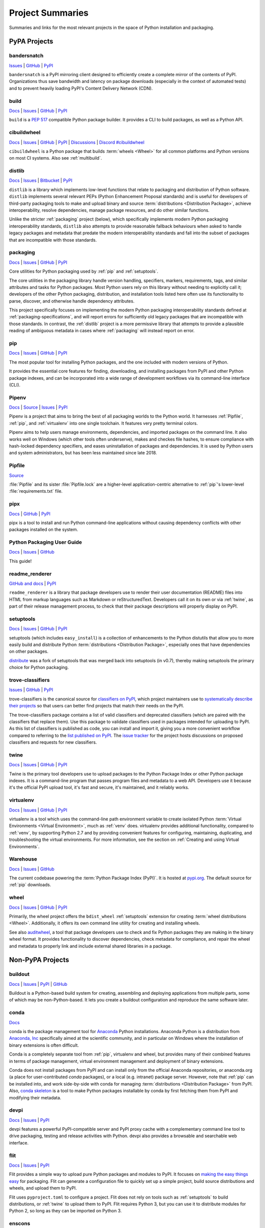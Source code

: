 
.. _projects:

=================
Project Summaries
=================

Summaries and links for the most relevant projects in the space of Python
installation and packaging.

.. _pypa_projects:

PyPA Projects
#############

.. _bandersnatch:

bandersnatch
============

`Issues <https://github.com/pypa/bandersnatch/issues>`__ |
`GitHub <https://github.com/pypa/bandersnatch>`__ |
`PyPI <https://pypi.org/project/bandersnatch>`__

``bandersnatch`` is a PyPI mirroring client designed to efficiently
create a complete mirror of the contents of PyPI. Organizations thus
save bandwidth and latency on package downloads (especially in the
context of automated tests) and to prevent heavily loading PyPI's
Content Delivery Network (CDN).


.. _build:

build
=====

`Docs <https://pypa-build.readthedocs.io/en/stable/>`__ |
`Issues <https://github.com/pypa/build/issues>`__ |
`GitHub <https://github.com/pypa/build>`__ |
`PyPI <https://pypi.org/project/build>`__

``build`` is a :pep:`517` compatible Python package builder. It provides a CLI to
build packages, as well as a Python API.


.. _cibuildwheel:

cibuildwheel
============

`Docs <https://cibuildwheel.readthedocs.io/en/stable/>`__ |
`Issues <https://github.com/pypa/cibuildwheel/issues>`__ |
`GitHub <https://github.com/pypa/cibuildwheel>`__ |
`PyPI <https://pypi.org/project/cibuildwheel>`__ |
`Discussions <https://github.com/pypa/cibuildwheel/discussions>`__ |
`Discord #cibuildwheel <https://discord.com/invite/pypa>`__

``cibuildwheel`` is a Python package that builds :term:`wheels <Wheel>` for all common
platforms and Python versions on most CI systems. Also see :ref:`multibuild`.

.. _distlib:

distlib
=======

`Docs <https://pythonhosted.org/distlib/>`__ |
`Issues <https://bitbucket.org/pypa/distlib/issues?status=new&status=open>`__ |
`Bitbucket <https://bitbucket.org/pypa/distlib>`__ |
`PyPI <https://pypi.org/project/distlib>`__

``distlib`` is a library which implements low-level functions that
relate to packaging and distribution of Python software.  ``distlib``
implements several relevant PEPs (Python Enhancement Proposal
standards) and is useful for developers of third-party packaging tools
to make and upload binary and source :term:`distributions
<Distribution Package>`, achieve interoperability, resolve
dependencies, manage package resources, and do other similar
functions.

Unlike the stricter :ref:`packaging` project (below), which
specifically implements modern Python packaging interoperability
standards, ``distlib`` also attempts to provide reasonable fallback
behaviours when asked to handle legacy packages and metadata that
predate the modern interoperability standards and fall into the subset
of packages that are incompatible with those standards.

.. _packaging:

packaging
=========

`Docs <https://packaging.pypa.io/en/latest/>`__ |
`Issues <https://github.com/pypa/packaging/issues>`__ |
`GitHub <https://github.com/pypa/packaging>`__ |
`PyPI <https://pypi.org/project/packaging>`__

Core utilities for Python packaging used by :ref:`pip` and :ref:`setuptools`.

The core utilities in the packaging library handle version handling,
specifiers, markers, requirements, tags, and similar attributes and
tasks for Python packages. Most Python users rely on this library
without needing to explicitly call it; developers of the other Python
packaging, distribution, and installation tools listed here often use
its functionality to parse, discover, and otherwise handle dependency
attributes.

This project specifically focuses on implementing the modern Python
packaging interoperability standards defined at
:ref:`packaging-specifications`, and will report errors for
sufficiently old legacy packages that are incompatible with those
standards. In contrast, the :ref:`distlib` project is a more
permissive library that attempts to provide a plausible reading of
ambiguous metadata in cases where :ref:`packaging` will instead report
on error.

.. _pip:

pip
===

`Docs <https://pip.pypa.io/en/stable/>`__ |
`Issues <https://github.com/pypa/pip/issues>`__ |
`GitHub <https://github.com/pypa/pip>`__ |
`PyPI <https://pypi.org/project/pip/>`__

The most popular tool for installing Python packages, and the one
included with modern versions of Python.

It provides the essential core features for finding, downloading, and
installing packages from PyPI and other Python package indexes, and can be
incorporated into a wide range of development workflows via its
command-line interface (CLI).

.. _Pipenv:

Pipenv
======

`Docs <https://pipenv.pypa.io/en/latest/>`__ |
`Source <https://github.com/pypa/pipenv>`__ |
`Issues <https://github.com/pypa/pipenv/issues>`__ |
`PyPI <https://pypi.org/project/pipenv>`__

Pipenv is a project that aims to bring the best of all packaging worlds to the
Python world. It harnesses :ref:`Pipfile`, :ref:`pip`, and :ref:`virtualenv`
into one single toolchain. It features very pretty terminal colors.

Pipenv aims to help users manage environments, dependencies, and
imported packages on the command line. It also works well on Windows
(which other tools often underserve), makes and checkes file hashes,
to ensure compliance with hash-locked dependency specifiers, and eases
uninstallation of packages and dependencies. It is used by Python
users and system administrators, but has been less maintained since
late 2018.

.. _Pipfile:

Pipfile
=======

`Source <https://github.com/pypa/pipfile>`__

:file:`Pipfile` and its sister :file:`Pipfile.lock` are a higher-level
application-centric alternative to :ref:`pip`'s lower-level
:file:`requirements.txt` file.

.. _pipx:

pipx
====

`Docs <https://pypa.github.io/pipx/>`__ |
`GitHub <https://github.com/pypa/pipx>`__ |
`PyPI <https://pypi.org/project/pipx/>`__

pipx is a tool to install and run Python command-line applications without
causing dependency conflicts with other packages installed on the system.


Python Packaging User Guide
===========================

`Docs <https://packaging.python.org/>`__ |
`Issues <https://github.com/pypa/packaging.python.org/issues>`__ |
`GitHub <https://github.com/pypa/packaging.python.org>`__

This guide!

.. _readme_renderer:

readme_renderer
===============

`GitHub and docs <https://github.com/pypa/readme_renderer/>`__ |
`PyPI <https://pypi.org/project/readme-renderer/>`__

``readme_renderer`` is a library that package developers use to render
their user documentation (README) files into HTML from markup
languages such as Markdown or reStructuredText. Developers call it on
its own or via :ref:`twine`, as part of their release management
process, to check that their package descriptions will properly
display on PyPI.

.. _setuptools:
.. _easy_install:

setuptools
==========

`Docs <https://setuptools.readthedocs.io/en/latest/>`__ |
`Issues <https://github.com/pypa/setuptools/issues>`__ |
`GitHub <https://github.com/pypa/setuptools>`__ |
`PyPI <https://pypi.org/project/setuptools>`__

setuptools (which includes ``easy_install``) is a collection of
enhancements to the Python distutils that allow you to more easily
build and distribute Python :term:`distributions <Distribution
Package>`, especially ones that have dependencies on other packages.

`distribute`_ was a fork of setuptools that was merged back into setuptools (in
v0.7), thereby making setuptools the primary choice for Python packaging.


.. _trove-classifiers:

trove-classifiers
=================

`Issues <https://github.com/pypa/trove-classifiers/issues>`__ | `GitHub
<https://github.com/pypa/trove-classifiers>`__ | `PyPI
<https://pypi.org/project/trove-classifiers/>`__

trove-classifiers is the canonical source for `classifiers on PyPI
<https://pypi.org/classifiers/>`_, which project maintainers use to
`systematically describe their projects
<https://packaging.python.org/specifications/core-metadata/#classifier-multiple-use>`_
so that users can better find projects that match their needs on the PyPI.

The trove-classifiers package contains a list of valid classifiers and
deprecated classifiers (which are paired with the classifiers that replace
them).  Use this package to validate classifiers used in packages intended for
uploading to PyPI. As this list of classifiers is published as code, you
can install and import it, giving you a more convenient workflow compared to
referring to the `list published on PyPI <https://pypi.org/classifiers/>`_. The
`issue tracker <https://github.com/pypa/trove-classifiers/issues>`_ for the
project hosts discussions on proposed classifiers and requests for new
classifiers.


.. _twine:

twine
=====

`Docs <https://twine.readthedocs.io/en/latest/>`__ |
`Issues <https://github.com/pypa/twine/issues>`__ |
`GitHub <https://github.com/pypa/twine>`__ |
`PyPI <https://pypi.org/project/twine>`__

Twine is the primary tool developers use to upload packages to the
Python Package Index or other Python package indexes. It is a
command-line program that passes program files and metadata to a web
API. Developers use it because it's the official PyPI upload tool,
it's fast and secure, it's maintained, and it reliably works.


.. _virtualenv:

virtualenv
==========

`Docs <https://virtualenv.pypa.io/en/stable/>`__ |
`Issues <https://github.com/pypa/virtualenv/issues>`__ |
`GitHub <https://github.com/pypa/virtualenv>`__ |
`PyPI <https://pypi.org/project/virtualenv/>`__

virtualenv is a tool which uses the command-line path environment
variable to create isolated Python :term:`Virtual Environments
<Virtual Environment>`, much as :ref:`venv` does. virtualenv provides
additional functionality, compared to :ref:`venv`, by supporting Python
2.7 and by providing convenient features for configuring, maintaining,
duplicating, and troubleshooting the virtual environments. For more
information, see the section on :ref:`Creating and using Virtual
Environments`.


.. _warehouse:

Warehouse
=========

`Docs <https://warehouse.pypa.io/>`__ |
`Issues <https://github.com/pypa/warehouse/issues>`__ |
`GitHub <https://github.com/pypa/warehouse>`__

The current codebase powering the :term:`Python Package Index
(PyPI)`. It is hosted at `pypi.org <https://pypi.org/>`_. The default
source for :ref:`pip` downloads.


.. _wheel:

wheel
=====

`Docs <https://wheel.readthedocs.io/en/latest/>`__ |
`Issues <https://github.com/pypa/wheel/issues>`__ |
`GitHub <https://github.com/pypa/wheel>`__ |
`PyPI <https://pypi.org/project/wheel>`__

Primarily, the wheel project offers the ``bdist_wheel`` :ref:`setuptools` extension for
creating :term:`wheel distributions <Wheel>`.  Additionally, it offers its own
command line utility for creating and installing wheels.

See also `auditwheel <https://github.com/pypa/auditwheel>`__, a tool
that package developers use to check and fix Python packages they are
making in the binary wheel format. It provides functionality to
discover dependencies, check metadata for compliance, and repair the
wheel and metadata to properly link and include external shared
libraries in a package.


Non-PyPA Projects
#################

.. _buildout:

buildout
========

`Docs <http://www.buildout.org/en/latest/>`__ |
`Issues <https://bugs.launchpad.net/zc.buildout>`__ |
`PyPI <https://pypi.org/project/zc.buildout>`__ |
`GitHub <https://github.com/buildout/buildout/>`__

Buildout is a Python-based build system for creating, assembling and deploying
applications from multiple parts, some of which may be non-Python-based.  It
lets you create a buildout configuration and reproduce the same software later.

.. _conda:

conda
=====

`Docs <https://conda.io/en/latest/>`__

conda is the package management tool for `Anaconda
<https://docs.anaconda.com/anaconda/>`__ Python installations.
Anaconda Python is a distribution from `Anaconda, Inc
<https://www.anaconda.com/products/individual>`__ specifically aimed at the scientific
community, and in particular on Windows where the installation of binary
extensions is often difficult.

Conda is a completely separate tool from :ref:`pip`, virtualenv and wheel, but provides
many of their combined features in terms of package management, virtual environment
management and deployment of binary extensions.

Conda does not install packages from PyPI and can install only from
the official Anaconda repositories, or anaconda.org (a place for
user-contributed *conda* packages), or a local (e.g. intranet) package
server.  However, note that :ref:`pip` can be installed into, and work
side-by-side with conda for managing :term:`distributions
<Distribution Package>` from PyPI. Also, `conda skeleton
<https://docs.conda.io/projects/conda-build/en/latest/user-guide/tutorials/build-pkgs-skeleton.html>`__
is a tool to make Python packages installable by conda by first
fetching them from PyPI and modifying their metadata.

.. _devpi:

devpi
=====

`Docs <https://devpi.net/docs/devpi/devpi/latest/%2Bd/index.html>`__ |
`Issues <https://github.com/devpi/devpi/issues>`__ |
`PyPI <https://pypi.org/project/devpi>`__

devpi features a powerful PyPI-compatible server and PyPI proxy cache
with a complementary command line tool to drive packaging, testing and
release activities with Python. devpi also provides a browsable and
searchable web interface.


.. _flit:

flit
====

`Docs <https://flit.readthedocs.io/en/latest/>`__ |
`Issues <https://github.com/takluyver/flit/issues>`__ |
`PyPI <https://pypi.org/project/flit>`__

Flit provides a simple way to upload pure Python packages and modules to PyPI.
It focuses on `making the easy things easy <flit-rationale_>`_ for packaging.
Flit can generate a configuration file to quickly set up a simple project, build
source distributions and wheels, and upload them to PyPI.

Flit uses ``pyproject.toml`` to configure a project. Flit does not rely on tools
such as :ref:`setuptools` to build distributions, or :ref:`twine` to upload them
to PyPI. Flit requires Python 3, but you can use it to distribute modules for
Python 2, so long as they can be imported on Python 3.

.. _flit-rationale: https://flit.readthedocs.io/en/latest/rationale.html

.. _enscons:

enscons
=======

`Source <https://github.com/dholth/enscons>`__ |
`Issues <https://github.com/dholth/enscons/issues>`__ |
`PyPI <https://pypi.org/project/enscons>`__

Enscons is a Python packaging tool based on `SCons`_. It builds
:ref:`pip`-compatible source distributions and wheels without using
distutils or setuptools, including distributions with C
extensions. Enscons has a different architecture and philosophy than
:ref:`distutils`. Rather than adding build features to a Python
packaging system, enscons adds Python packaging to a general purpose
build system. Enscons helps you to build sdists that can be
automatically built by :ref:`pip`, and wheels that are independent of
enscons.

.. _SCons: https://scons.org/

.. _hashdist:

Hashdist
========

`Docs <https://hashdist.readthedocs.io/en/latest/>`__ |
`GitHub <https://github.com/hashdist/hashdist/>`__

Hashdist is a library for building non-root software
distributions. Hashdist is trying to be “the Debian of choice for
cases where Debian technology doesn’t work”. The best way for
Pythonistas to think about Hashdist may be a more powerful hybrid of
:ref:`virtualenv` and :ref:`buildout`. It is aimed at solving the
problem of installing scientific software, and making package
distribution stateless, cached, and branchable. It is used by some
researchers but has been lacking in maintenance since 2016.

.. _hatch:

hatch
=====

`GitHub and Docs <https://github.com/ofek/hatch>`__ |
`PyPI <https://pypi.org/project/hatch>`__

Hatch is a unified command-line tool meant to conveniently manage
dependencies and environment isolation for Python developers. Python
package developers use Hatch to configure, version, specify
dependencies for, and publish packages to PyPI. Under the hood, it
uses :ref:`twine` to upload packages to PyPI, and :ref:`pip` to download and
install packages.

.. _multibuild:

multibuild
==========

`GitHub <https://github.com/matthew-brett/multibuild>`__

Multibuild is a set of CI scripts for building and testing Python :term:`wheels <Wheel>` for
Linux, macOS, and (less flexibly) Windows. Also see :ref:`cibuildwheel`.

.. _pex:

pex
===

`Docs <https://pex.readthedocs.io/en/latest/>`__ |
`GitHub <https://github.com/pantsbuild/pex/>`__ |
`PyPI <https://pypi.org/project/pex>`__

pex is both a library and tool for generating :file:`.pex` (Python EXecutable)
files, standalone Python environments in the spirit of :ref:`virtualenv`.
:file:`.pex` files are just carefully constructed zip files with a
``#!/usr/bin/env python`` and special :file:`__main__.py`, and are designed to
make deployment of Python applications as simple as ``cp``.

.. _pip-tools:

pip-tools
=========

`GitHub and Docs <https://github.com/jazzband/pip-tools/>`__ |
`PyPI <https://pypi.org/project/pip-tools/>`__

pip-tools is a suite of tools meant for Python system administrators
and release managers who particularly want to keep their builds
deterministic yet stay up to date with new versions of their
dependencies. Users can specify particular release of their
dependencies via hash, conveniently make a properly formatted list of
requirements from information in other parts of their program, update
all dependencies (a feature :ref:`pip` currently does not provide), and
create layers of constraints for the program to obey.

.. _piwheels:

piwheels
========

`Website <https://www.piwheels.org/>`__ |
`Docs <https://piwheels.readthedocs.io/en/latest/>`__ |
`GitHub <https://github.com/piwheels/piwheels/>`__

piwheels is a website, and software underpinning it, that fetches
source code distribution packages from PyPI and compiles them into
binary wheels that are optimized for installation onto Raspberry Pi
computers. Raspberry Pi OS pre-configures pip to use piwheels.org as
an additional index to PyPI.

.. _poetry:

poetry
======

`Docs <https://python-poetry.org/>`__ |
`GitHub <https://github.com/python-poetry/poetry>`__ |
`PyPI <https://pypi.org/project/poetry/>`__

poetry is a command-line tool to handle dependency installation and
isolation as well as building and packaging of Python packages. It
uses ``pyproject.toml`` and, instead of depending on the resolver
functionality within :ref:`pip`, provides its own dependency resolver.
It attempts to speed users' experience of installation and dependency
resolution by locally caching metadata about dependencies.

.. _pypiserver:

pypiserver
==========

`Docs <https://github.com/pypiserver/pypiserver/blob/master/README.rst>`__ |
`GitHub <https://github.com/pypiserver/pypiserver>`__ |
`PyPI <https://pypi.org/project/pypiserver/>`__

pypiserver is a minimalist application that serves as a private Python
package index within organizations, implementing a simple API and
browser interface. You can upload private packages using standard
upload tools, and users can download and install them with :ref:`pip`,
without publishing them publicly. Organizations who use pypiserver
usually download packages both from pypiserver and from PyPI.

.. _scikit-build:

scikit-build
============

`Docs <https://scikit-build.readthedocs.io/en/latest/>`__ |
`GitHub <https://github.com/scikit-build/scikit-build/>`__ |
`PyPI <https://pypi.org/project/scikit-build>`__

Scikit-build is an improved build system generator for CPython
C/C++/Fortran/Cython extensions that integrates with :ref:`setuptools`, :ref:`wheel`
and :ref:`pip`. It internally uses `cmake <https://pypi.org/project/cmake>`__ (available
on PyPI) to provide better support for additional compilers, build systems,
cross compilation, and locating dependencies and their associated
build requirements. To speed up and parallelize the build of large projects,
the user can install `ninja <https://pypi.org/project/ninja>`__ (also available
on PyPI).

.. _shiv:

shiv
====

`Docs <https://shiv.readthedocs.io/en/latest/>`__ |
`GitHub <https://github.com/linkedin/shiv>`__ |
`PyPI <https://pypi.org/project/shiv/>`__

shiv is a command line utility for building fully self contained
Python zipapps as outlined in :pep:`441`, but with all their
dependencies included. Its primary goal is making distributing Python
applications and command line tools fast & easy.

.. _spack:

Spack
=====

`Docs <https://spack.readthedocs.io/en/latest/>`__ |
`GitHub <https://github.com/spack/spack>`__ |
`Paper <https://www.computer.org/csdl/proceedings-article/sc/2015/2807623/12OmNBf94Xq>`__ |
`Slides <https://tgamblin.github.io/files/Gamblin-Spack-SC15-Talk.pdf>`__

A flexible package manager designed to support multiple versions,
configurations, platforms, and compilers.  Spack is like Homebrew, but
packages are written in Python and parameterized to allow easy
swapping of compilers, library versions, build options,
etc. Arbitrarily many versions of packages can coexist on the same
system. Spack was designed for rapidly building high performance
scientific applications on clusters and supercomputers.

Spack is not in PyPI (yet), but it requires no installation and can be
used immediately after cloning from GitHub.

.. _zestreleaser:

zest.releaser
=============

`Docs <https://zestreleaser.readthedocs.io/en/latest/>`__ |
`GitHub <https://github.com/zestsoftware/zest.releaser/>`__ |
`PyPI <https://pypi.org/project/zest.releaser/>`__

``zest.releaser`` is a Python package release tool providing an
abstraction layer on top of :ref:`twine`. Python developers use
``zest.releaser`` to automate incrementing package version numbers,
updating changelogs, tagging releases in source control, and uploading
new packages to PyPI.

Standard Library Projects
#########################

.. _ensurepip:

ensurepip
=========

`Docs <https://docs.python.org/3/library/ensurepip.html>`__ |
`Issues <https://bugs.python.org/>`__

A package in the Python Standard Library that provides support for bootstrapping
:ref:`pip` into an existing Python installation or virtual environment.  In most
cases, end users won't use this module, but rather it will be used during the
build of the Python distribution.


.. _distutils:

distutils
=========

`Docs <https://docs.python.org/3/library/distutils.html>`__ |
`Issues <https://bugs.python.org/>`__

The original Python packaging system, added to the standard library in
Python 2.0.

Due to the challenges of maintaining a packaging system
where feature updates are tightly coupled to language runtime updates,
direct usage of :ref:`distutils` is now actively discouraged, with
:ref:`Setuptools` being the preferred replacement. :ref:`Setuptools`
not only provides features that plain :ref:`distutils` doesn't offer
(such as dependency declarations and entry point declarations), it
also provides a consistent build interface and feature set across all
supported Python versions.


.. _venv:

venv
====

`Docs <https://docs.python.org/3/library/venv.html>`__ |
`Issues <https://bugs.python.org/>`__

A package in the Python Standard Library (starting with Python 3.3) for
creating :term:`Virtual Environments <Virtual Environment>`.  For more
information, see the section on :ref:`Creating and using Virtual Environments`.


----

.. _distribute: https://pypi.org/project/distribute
